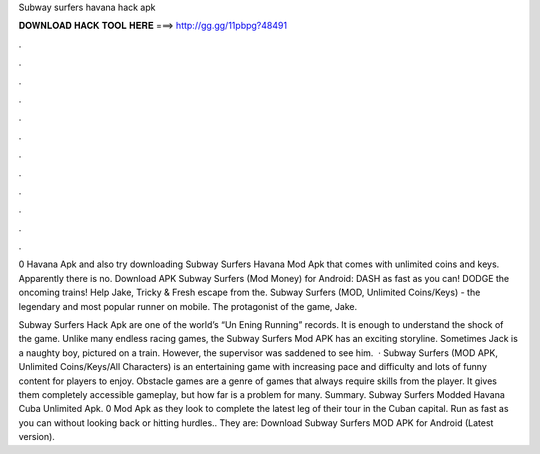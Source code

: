 Subway surfers havana hack apk



𝐃𝐎𝐖𝐍𝐋𝐎𝐀𝐃 𝐇𝐀𝐂𝐊 𝐓𝐎𝐎𝐋 𝐇𝐄𝐑𝐄 ===> http://gg.gg/11pbpg?48491



.



.



.



.



.



.



.



.



.



.



.



.

0 Havana Apk and also try downloading Subway Surfers Havana Mod Apk that comes with unlimited coins and keys. Apparently there is no. Download APK Subway Surfers (Mod Money) for Android: DASH as fast as you can! DODGE the oncoming trains! Help Jake, Tricky & Fresh escape from the. Subway Surfers (MOD, Unlimited Coins/Keys) - the legendary and most popular runner on mobile. The protagonist of the game, Jake.

Subway Surfers Hack Apk are one of the world’s “Un Ening Running” records. It is enough to understand the shock of the game. Unlike many endless racing games, the Subway Surfers Mod APK has an exciting storyline. Sometimes Jack is a naughty boy, pictured on a train. However, the supervisor was saddened to see him.  · Subway Surfers (MOD APK, Unlimited Coins/Keys/All Characters) is an entertaining game with increasing pace and difficulty and lots of funny content for players to enjoy. Obstacle games are a genre of games that always require skills from the player. It gives them completely accessible gameplay, but how far is a problem for many. Summary. Subway Surfers Modded Havana Cuba Unlimited Apk. 0 Mod Apk as they look to complete the latest leg of their tour in the Cuban capital. Run as fast as you can without looking back or hitting hurdles.. They are: Download Subway Surfers MOD APK for Android (Latest version).
